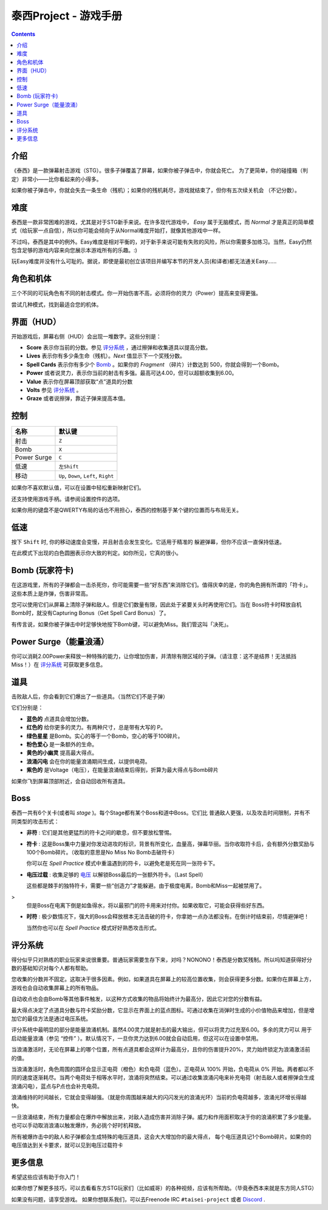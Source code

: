 .. _泰西Project--游戏手册:

.. role:: strike
   :class: strike

泰西Project - 游戏手册
============================

.. contents::

介绍
------------

《泰西》是一款弹幕射击游戏（STG）。很多子弹覆盖了屏幕，如果你被子弹击中，你就会死亡。
为了更简单，你的碰撞箱（判定）非常小——比你看起来的小得多。

如果你被子弹击中，你就会失去一条生命（残机）；如果你的残机耗尽，游戏就结束了，但你有五次续关机会
（不记分数）。

难度
----------

泰西是一款非常困难的游戏，尤其是对于STG新手来说。在许多现代游戏中， *Easy* 属于无脑模式，而 *Normal* 才是真正的简单模式（给玩家一点自信），所以你可能会倾向于从Normal难度开始打，就像其他游戏中一样。

不过吗，泰西是其中的例外。Easy难度是相对平衡的，对于新手来说可能有失败的风险，所以你需要多加练习。当然，Easy仍然包含足够的游戏内容来向您展示本游戏所有的乐趣。:)

玩Easy难度并没有什么可耻的。据说，即使是最初创立该项目并编写本节的开发人员(和译者)都无法通关Easy……

角色和机体
------------------------

三个不同的可玩角色有不同的射击模式。你一开始伤害不高，必须将你的灵力（Power）提高来变得更强。

尝试几种模式，找到最适合您的机体。

界面（HUD）
------------------------

开始游戏后，屏幕右侧（HUD）会出现一堆数字。这些分别是：

- **Score** 表示你当前的分数。参见 `评分系统`_ ，通过擦弹和收集道具以提高分数。
- **Lives** 表示你有多少条生命（残机）。*Next* 值显示下一个奖残分数。
- **Spell Cards** 表示你有多少个 `Bomb`_ 。如果你的 *Fragment* （碎片）计数达到 500，你就会得到一个Bomb。
- **Power** 或者说灵力，表示你当前的射击有多强。最高可达4.00，但可以超额收集到6.00。
- **Value** 表示你在屏幕顶部获取“点”道具的分数
- **Volts** 参见 `评分系统`_ 。
- **Graze** 或者说擦弹，靠近子弹来提高本值。

控制
--------

+-------------+-----------------------------------------+
| 名称        | 默认键                                  |
+=============+=========================================+
| 射击        | ``Z``                                   |
+-------------+-----------------------------------------+
| Bomb        | ``X``                                   |
+-------------+-----------------------------------------+
| Power Surge | ``C``                                   |
+-------------+-----------------------------------------+
| 低速        | ``左Shift``                             |
+-------------+-----------------------------------------+
| 移动        | ``Up``, ``Down``, ``Left``, ``Right``   |
+-------------+-----------------------------------------+

如果你不喜欢默认值，可以在设置中轻松重新映射它们。

还支持使用游戏手柄。请参阅设置控件的选项。

如果你用的键盘不是QWERTY布局的话也不用担心，泰西的控制基于某个键的位置而与布局无关。

低速
-----

按下 ``Shift`` 时, 你的移动速度会变慢，并且射击会发生变化。它适用于精准的
躲避弹幕，但你不应该一直保持低速。

在此模式下出现的白色圆圈表示你大致的判定。如你所见，它真的很小。

.. _Bomb:

Bomb (玩家符卡)
--------------------------

在这游戏里，所有的子弹都会一击杀死你，你可能需要一些“好东西”来消除它们。值得庆幸的是，你的角色拥有所谓的「符卡」。这些本质上是炸弹，伤害非常高。

您可以使用它们从屏幕上清除子弹和敌人。但是它们数量有限，因此处于紧要关头时再使用它们。当在 Boss符卡时释放自机Bomb时，就没有Capturing Bonus（Get Spell Card Bonus）了。

有传言说，如果你被子弹击中时足够快地按下Bomb键，可以避免Miss。我们管这叫「决死」。

Power Surge（能量浪涌）
-----------

你可以消耗2.00Power来释放一种特殊的能力，让你增加伤害，并清除有限区域的子弹。（请注意：这不是结界！无法抵挡Miss！）在 `评分系统`_ 可获取更多信息。

道具
-----

击败敌人后，你会看到它们爆出了一些道具。（当然它们不是子弹）

它们分别是：

- **蓝色的** 点道具会增加分数。
- **红色的** 给你更多的灵力。有两种尺寸，总是带有大写的 P。
- **绿色星星** 是Bomb。实心的等于一个Bomb，空心的等于100碎片。
- **粉色爱心** 是一条额外的生命。
- **黄色的小幽灵** 提高最大得点。
- **浪涌闪电** 会在你的能量浪涌期间生成，以提供电荷。
- **紫色的** 是Voltage（电压），在能量浪涌结束后得到，折算为最大得点与Bomb碎片

如果你飞到屏幕顶部附近，会自动回收所有道具。

Boss
------

泰西一共有6个关卡(或者叫 *stage* )。每个Stage都有某个Boss和道中Boss。它们比
普通敌人更强，以及攻击时间限制，并有不同类型的攻击形式：

- **非符** : 它们是其他更猛烈的符卡之间的歇息，但不要放松警惕。

- **符卡** : 这是Boss集中力量对你发动进攻的标识，背景有所变化，血量高，弹幕华丽。当你收取符卡后，会有额外分数奖励与100个Bomb碎片。（收取的意思是No Miss No Bomb击破符卡）

  你可以在 *Spell Practice* 模式中重温遇到的符卡，以避免老是死在同一张符卡下。

- **电压过载** : 收集足够的 `电压`_ 以解锁Boss最后的一张额外符卡。（Last Spell）

  这些都是棘手的独特符卡，需要一些“创造力”才能躲避。由于极度电离，Bomb和Miss一起被禁用了。
>
  但是Boss在电离下倒是如鱼得水，将以最邪门的符卡用来对付你。如果收取它，可能会获得些好东西。

- **时符** : 极少数情况下，强大的Boss会释放根本无法击破的符卡，你拿她一点办法都没有。在倒计时结束前，尽情避弹吧！

  当然你也可以在 *Spell Practice* 模式好好熟悉攻击形式。

.. _评分系统:

评分系统
--------------

得分似乎只对熟练的职业玩家来说很重要。普通玩家需要生存下来，对吗？NONONO！泰西是分数奖残制。所以吗知道获得好分数的基础知识对每个人都有帮助。

.. _最大得点:

您收集的分数并不固定。这取决于很多因素。例如，如果道具在屏幕上的较高位置收集，则会获得更多分数。如果你在屏幕上方，游戏也会自动收集屏幕上的所有物品。

自动收点也会由Bomb等其他事件触发，以这种方式收集的物品将始终计为最高分，因此它对您的分数有益。

最大得点决定了点道具分数与符卡奖励分数，它显示在界面上的蓝点图标。可通过收集在消弹时生成的小价值物品来增加，但是增加它的最佳方法是通过电压系统。

.. _电压:

评分系统中最明显的部分是能量浪涌机制。虽然4.00灵力就是射击的最大输出，但可以将灵力过充至6.00。多余的灵力可以
用于启动能量浪涌（参见 “控件” ）。默认情况下，一旦你灵力达到6.00就会自动启用，但这可以在设置中禁用。

当浪涌激活时，无论在屏幕上的哪个位置，所有点道具都会这样计为最高分，且你的伤害提升20%，灵力始终锁定为浪涌激活前的值。

当浪涌激活时，角色周围的圆环会显示正电荷（橙色）和负电荷（蓝色）。正电荷从 100% 开始，负电荷从 0% 开始。两者都以不同的速度逐渐耗尽。当两个电荷处于相等水平时，浪涌将突然结束。可以通过收集浪涌闪电来补充电荷（射击敌人或者擦弹会生成浪涌闪电），蓝点与P点也会补充电荷。

浪涌维持的时间越长，它就会变得越强。（就是你周围越来越大的闪闪发光的浪涌光环）当前的负电荷越多，浪涌光环增长得越快。

一旦浪涌结束，所有力量都会在爆炸中解放出来，对敌人造成伤害并消除子弹。威力和作用面积取决于你的浪涌积累了多少能量。也可以手动取消浪涌以触发爆炸，务必挑个好时机释放。

所有被爆炸击中的敌人和子弹都会生成特殊的电压道具，这会大大增加你的最大得点，
每个电压道具记1个Bomb碎片。如果你的电压值达到关卡要求，就可以见到电压过载符卡

更多信息
---------

希望这些应该有助于你入门！

如果你想了解更多技巧，可以去看看东方STG玩家们（比如威哥）的各种视频，应该有所帮助。（毕竟泰西本来就是东方同人STG）

如果没有问题，请享受游戏。 如果你想联系我们，可以去Freenode IRC ``#taisei-project`` 或者 `Discord
<https://discord.gg/JEHCMzW>`__ .
